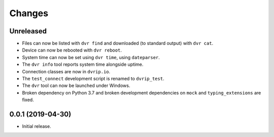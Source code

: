 Changes
=======

Unreleased
----------

* Files can now be listed with ``dvr find`` and downloaded (to standard
  output) with ``dvr cat``.
* Device can now be rebooted with ``dvr reboot``.
* System time can now be set using ``dvr time``, using ``dateparser``.
* The ``dvr info`` tool reports system time alongside uptime.
* Connection classes are now in ``dvrip.io``.
* The ``test_connect`` development script is renamed to ``dvrip_test``.
* The ``dvr`` tool can now be launched under Windows.
* Broken dependency on Python 3.7 and broken development dependencies on
  ``mock`` and ``typing_extensions`` are fixed.

0.0.1 (2019-04-30)
------------------

* Initial release.
